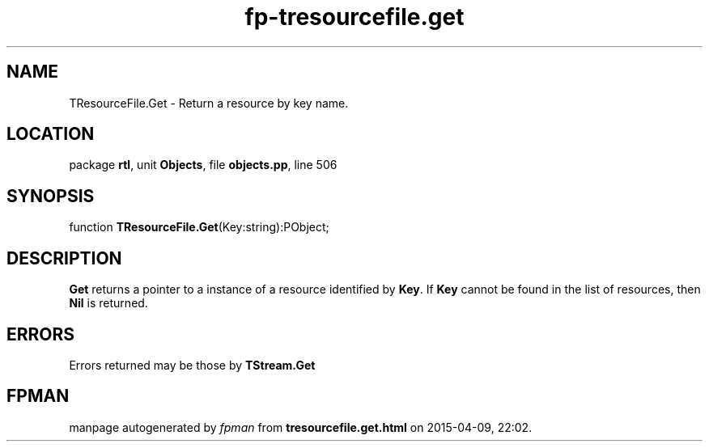 .\" file autogenerated by fpman
.TH "fp-tresourcefile.get" 3 "2014-03-14" "fpman" "Free Pascal Programmer's Manual"
.SH NAME
TResourceFile.Get - Return a resource by key name.
.SH LOCATION
package \fBrtl\fR, unit \fBObjects\fR, file \fBobjects.pp\fR, line 506
.SH SYNOPSIS
function \fBTResourceFile.Get\fR(Key:string):PObject;
.SH DESCRIPTION
\fBGet\fR returns a pointer to a instance of a resource identified by \fBKey\fR. If \fBKey\fR cannot be found in the list of resources, then \fBNil\fR is returned.


.SH ERRORS
Errors returned may be those by \fBTStream.Get\fR 


.SH FPMAN
manpage autogenerated by \fIfpman\fR from \fBtresourcefile.get.html\fR on 2015-04-09, 22:02.

